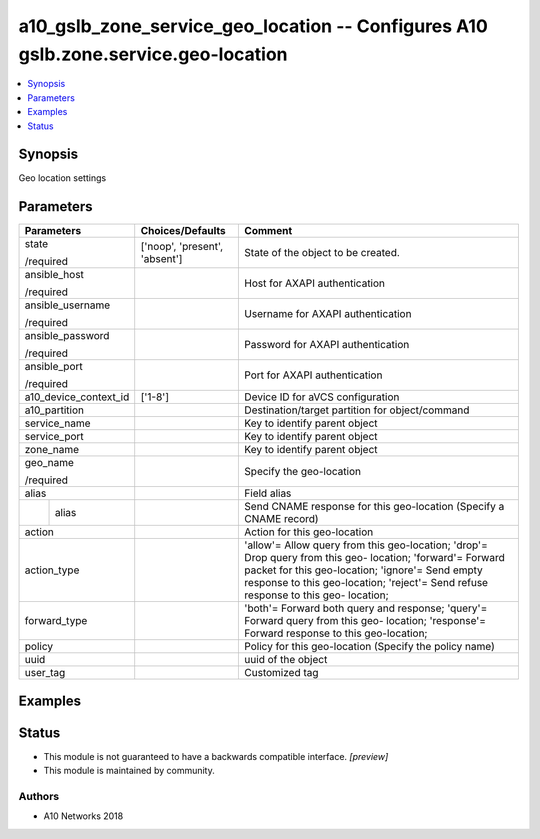 .. _a10_gslb_zone_service_geo_location_module:


a10_gslb_zone_service_geo_location -- Configures A10 gslb.zone.service.geo-location
===================================================================================

.. contents::
   :local:
   :depth: 1


Synopsis
--------

Geo location settings






Parameters
----------

+-----------------------+-------------------------------+-----------------------------------------------------------------------------------------------------------------------------------------------------------------------------------------------------------------------------------------------------+
| Parameters            | Choices/Defaults              | Comment                                                                                                                                                                                                                                             |
|                       |                               |                                                                                                                                                                                                                                                     |
|                       |                               |                                                                                                                                                                                                                                                     |
+=======================+===============================+=====================================================================================================================================================================================================================================================+
| state                 | ['noop', 'present', 'absent'] | State of the object to be created.                                                                                                                                                                                                                  |
|                       |                               |                                                                                                                                                                                                                                                     |
| /required             |                               |                                                                                                                                                                                                                                                     |
+-----------------------+-------------------------------+-----------------------------------------------------------------------------------------------------------------------------------------------------------------------------------------------------------------------------------------------------+
| ansible_host          |                               | Host for AXAPI authentication                                                                                                                                                                                                                       |
|                       |                               |                                                                                                                                                                                                                                                     |
| /required             |                               |                                                                                                                                                                                                                                                     |
+-----------------------+-------------------------------+-----------------------------------------------------------------------------------------------------------------------------------------------------------------------------------------------------------------------------------------------------+
| ansible_username      |                               | Username for AXAPI authentication                                                                                                                                                                                                                   |
|                       |                               |                                                                                                                                                                                                                                                     |
| /required             |                               |                                                                                                                                                                                                                                                     |
+-----------------------+-------------------------------+-----------------------------------------------------------------------------------------------------------------------------------------------------------------------------------------------------------------------------------------------------+
| ansible_password      |                               | Password for AXAPI authentication                                                                                                                                                                                                                   |
|                       |                               |                                                                                                                                                                                                                                                     |
| /required             |                               |                                                                                                                                                                                                                                                     |
+-----------------------+-------------------------------+-----------------------------------------------------------------------------------------------------------------------------------------------------------------------------------------------------------------------------------------------------+
| ansible_port          |                               | Port for AXAPI authentication                                                                                                                                                                                                                       |
|                       |                               |                                                                                                                                                                                                                                                     |
| /required             |                               |                                                                                                                                                                                                                                                     |
+-----------------------+-------------------------------+-----------------------------------------------------------------------------------------------------------------------------------------------------------------------------------------------------------------------------------------------------+
| a10_device_context_id | ['1-8']                       | Device ID for aVCS configuration                                                                                                                                                                                                                    |
|                       |                               |                                                                                                                                                                                                                                                     |
|                       |                               |                                                                                                                                                                                                                                                     |
+-----------------------+-------------------------------+-----------------------------------------------------------------------------------------------------------------------------------------------------------------------------------------------------------------------------------------------------+
| a10_partition         |                               | Destination/target partition for object/command                                                                                                                                                                                                     |
|                       |                               |                                                                                                                                                                                                                                                     |
|                       |                               |                                                                                                                                                                                                                                                     |
+-----------------------+-------------------------------+-----------------------------------------------------------------------------------------------------------------------------------------------------------------------------------------------------------------------------------------------------+
| service_name          |                               | Key to identify parent object                                                                                                                                                                                                                       |
|                       |                               |                                                                                                                                                                                                                                                     |
|                       |                               |                                                                                                                                                                                                                                                     |
+-----------------------+-------------------------------+-----------------------------------------------------------------------------------------------------------------------------------------------------------------------------------------------------------------------------------------------------+
| service_port          |                               | Key to identify parent object                                                                                                                                                                                                                       |
|                       |                               |                                                                                                                                                                                                                                                     |
|                       |                               |                                                                                                                                                                                                                                                     |
+-----------------------+-------------------------------+-----------------------------------------------------------------------------------------------------------------------------------------------------------------------------------------------------------------------------------------------------+
| zone_name             |                               | Key to identify parent object                                                                                                                                                                                                                       |
|                       |                               |                                                                                                                                                                                                                                                     |
|                       |                               |                                                                                                                                                                                                                                                     |
+-----------------------+-------------------------------+-----------------------------------------------------------------------------------------------------------------------------------------------------------------------------------------------------------------------------------------------------+
| geo_name              |                               | Specify the geo-location                                                                                                                                                                                                                            |
|                       |                               |                                                                                                                                                                                                                                                     |
| /required             |                               |                                                                                                                                                                                                                                                     |
+-----------------------+-------------------------------+-----------------------------------------------------------------------------------------------------------------------------------------------------------------------------------------------------------------------------------------------------+
| alias                 |                               | Field alias                                                                                                                                                                                                                                         |
|                       |                               |                                                                                                                                                                                                                                                     |
|                       |                               |                                                                                                                                                                                                                                                     |
+---+-------------------+-------------------------------+-----------------------------------------------------------------------------------------------------------------------------------------------------------------------------------------------------------------------------------------------------+
|   | alias             |                               | Send CNAME response for this geo-location (Specify a CNAME record)                                                                                                                                                                                  |
|   |                   |                               |                                                                                                                                                                                                                                                     |
|   |                   |                               |                                                                                                                                                                                                                                                     |
+---+-------------------+-------------------------------+-----------------------------------------------------------------------------------------------------------------------------------------------------------------------------------------------------------------------------------------------------+
| action                |                               | Action for this geo-location                                                                                                                                                                                                                        |
|                       |                               |                                                                                                                                                                                                                                                     |
|                       |                               |                                                                                                                                                                                                                                                     |
+-----------------------+-------------------------------+-----------------------------------------------------------------------------------------------------------------------------------------------------------------------------------------------------------------------------------------------------+
| action_type           |                               | 'allow'= Allow query from this geo-location; 'drop'= Drop query from this geo- location; 'forward'= Forward packet for this geo-location; 'ignore'= Send empty response to this geo-location; 'reject'= Send refuse response to this geo- location; |
|                       |                               |                                                                                                                                                                                                                                                     |
|                       |                               |                                                                                                                                                                                                                                                     |
+-----------------------+-------------------------------+-----------------------------------------------------------------------------------------------------------------------------------------------------------------------------------------------------------------------------------------------------+
| forward_type          |                               | 'both'= Forward both query and response; 'query'= Forward query from this geo- location; 'response'= Forward response to this geo-location;                                                                                                         |
|                       |                               |                                                                                                                                                                                                                                                     |
|                       |                               |                                                                                                                                                                                                                                                     |
+-----------------------+-------------------------------+-----------------------------------------------------------------------------------------------------------------------------------------------------------------------------------------------------------------------------------------------------+
| policy                |                               | Policy for this geo-location (Specify the policy name)                                                                                                                                                                                              |
|                       |                               |                                                                                                                                                                                                                                                     |
|                       |                               |                                                                                                                                                                                                                                                     |
+-----------------------+-------------------------------+-----------------------------------------------------------------------------------------------------------------------------------------------------------------------------------------------------------------------------------------------------+
| uuid                  |                               | uuid of the object                                                                                                                                                                                                                                  |
|                       |                               |                                                                                                                                                                                                                                                     |
|                       |                               |                                                                                                                                                                                                                                                     |
+-----------------------+-------------------------------+-----------------------------------------------------------------------------------------------------------------------------------------------------------------------------------------------------------------------------------------------------+
| user_tag              |                               | Customized tag                                                                                                                                                                                                                                      |
|                       |                               |                                                                                                                                                                                                                                                     |
|                       |                               |                                                                                                                                                                                                                                                     |
+-----------------------+-------------------------------+-----------------------------------------------------------------------------------------------------------------------------------------------------------------------------------------------------------------------------------------------------+







Examples
--------

.. code-block:: yaml+jinja

    





Status
------




- This module is not guaranteed to have a backwards compatible interface. *[preview]*


- This module is maintained by community.



Authors
~~~~~~~

- A10 Networks 2018

